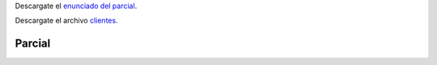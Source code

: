 .. title: Examen Parcial
.. slug: ifts/par/parcial
.. date: 2015-08-26 15:18:41 UTC-03:00
.. tags:
.. category:
.. link:
.. description:
.. type: text

Descargate el `enunciado del parcial`_.

Descargate el archivo clientes_.

Parcial
=======

.. _clientes: /par/clientes.csv

.. _enunciado del parcial: /par/2019-parcial-par.pdf

.. class:: align-center embed-responsive embed-responsive-16by9

    .. raw:: html

        <object data="/par/2019-parcial-par.pdf" type="application/pdf">
            <embed src="/par/2019-parcial-par.pdf" type="application/pdf" />
        </object>


.. Final
.. ======

.. Se desea agregar una nueva sección al programa que permita cargar nuevas ventas:

.. #. Debe aparecer en el menú de la aplicación.
.. #. Al hacer click en el menú correspondiente, la aplicación debe mostrar un formulario para la carga de ventas.
.. #. Debe cargarse código de producto, nombre del producto, cliente, cantidad y precio.
.. #. Debe validarse que:
..     #. el código ingresado respete el formato convenido,
..     #. la cantidad tiene que ser un entero,
..     #. el precio tiene que ser un número decimal.
..     #. Todos los campos son requeridos.
.. #. Si las validaciones son correctas, la información debe escribirse en el CSV que tienen la base de datos.
.. #. Luego de eso debe mostrarse la vista de "Últimas ventas" donde se vea la información recientemente cargada.

